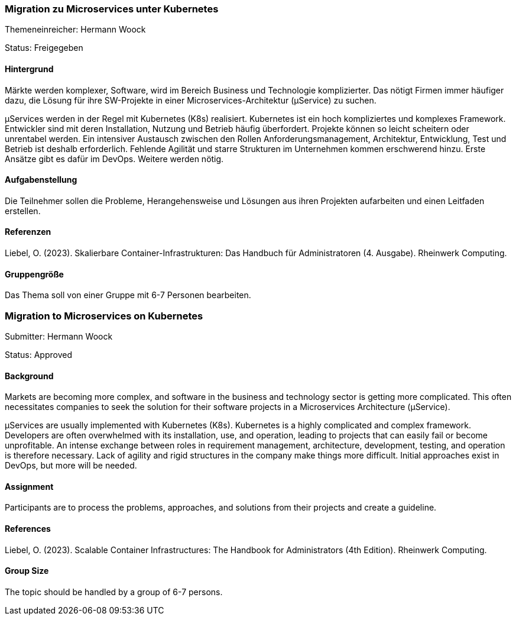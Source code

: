 // tag::DE[]
=== Migration zu Microservices unter Kubernetes

Themeneinreicher: Hermann Woock

Status: Freigegeben

==== Hintergrund

Märkte werden komplexer, Software, wird im Bereich Business und Technologie komplizierter. Das nötigt Firmen immer häufiger dazu, die Lösung für ihre SW-Projekte in einer Microservices-Architektur (µService) zu suchen.

µServices werden in der Regel mit Kubernetes (K8s) realisiert. Kubernetes ist ein hoch kompliziertes und komplexes Framework. Entwickler sind mit deren Installation, Nutzung und Betrieb häufig überfordert. Projekte können so leicht scheitern oder unrentabel werden. Ein intensiver Austausch zwischen den Rollen Anforderungsmanagement, Architektur, Entwicklung, Test und Betrieb ist deshalb erforderlich. Fehlende Agilität und starre Strukturen im Unternehmen kommen erschwerend hinzu. Erste Ansätze gibt es dafür im DevOps. Weitere werden nötig.

==== Aufgabenstellung

Die Teilnehmer sollen die Probleme, Herangehensweise und Lösungen aus ihren Projekten aufarbeiten und einen Leitfaden erstellen.

==== Referenzen

Liebel, O. (2023). Skalierbare Container-Infrastrukturen: Das Handbuch für Administratoren (4. Ausgabe). Rheinwerk Computing. 

==== Gruppengröße

Das Thema soll von einer Gruppe mit 6-7 Personen bearbeiten.
// end::DE[]

// tag::EN[]
=== Migration to Microservices on Kubernetes

Submitter: Hermann Woock

Status: Approved

==== Background

Markets are becoming more complex, and software in the business and technology sector is getting more complicated. This often necessitates companies to seek the solution for their software projects in a Microservices Architecture (µService).

µServices are usually implemented with Kubernetes (K8s). Kubernetes is a highly complicated and complex framework. Developers are often overwhelmed with its installation, use, and operation, leading to projects that can easily fail or become unprofitable. An intense exchange between roles in requirement management, architecture, development, testing, and operation is therefore necessary. Lack of agility and rigid structures in the company make things more difficult. Initial approaches exist in DevOps, but more will be needed.

==== Assignment

Participants are to process the problems, approaches, and solutions from their projects and create a guideline.

==== References

Liebel, O. (2023). Scalable Container Infrastructures: The Handbook for Administrators (4th Edition). Rheinwerk Computing.

==== Group Size

The topic should be handled by a group of 6-7 persons.
// end::EN[]